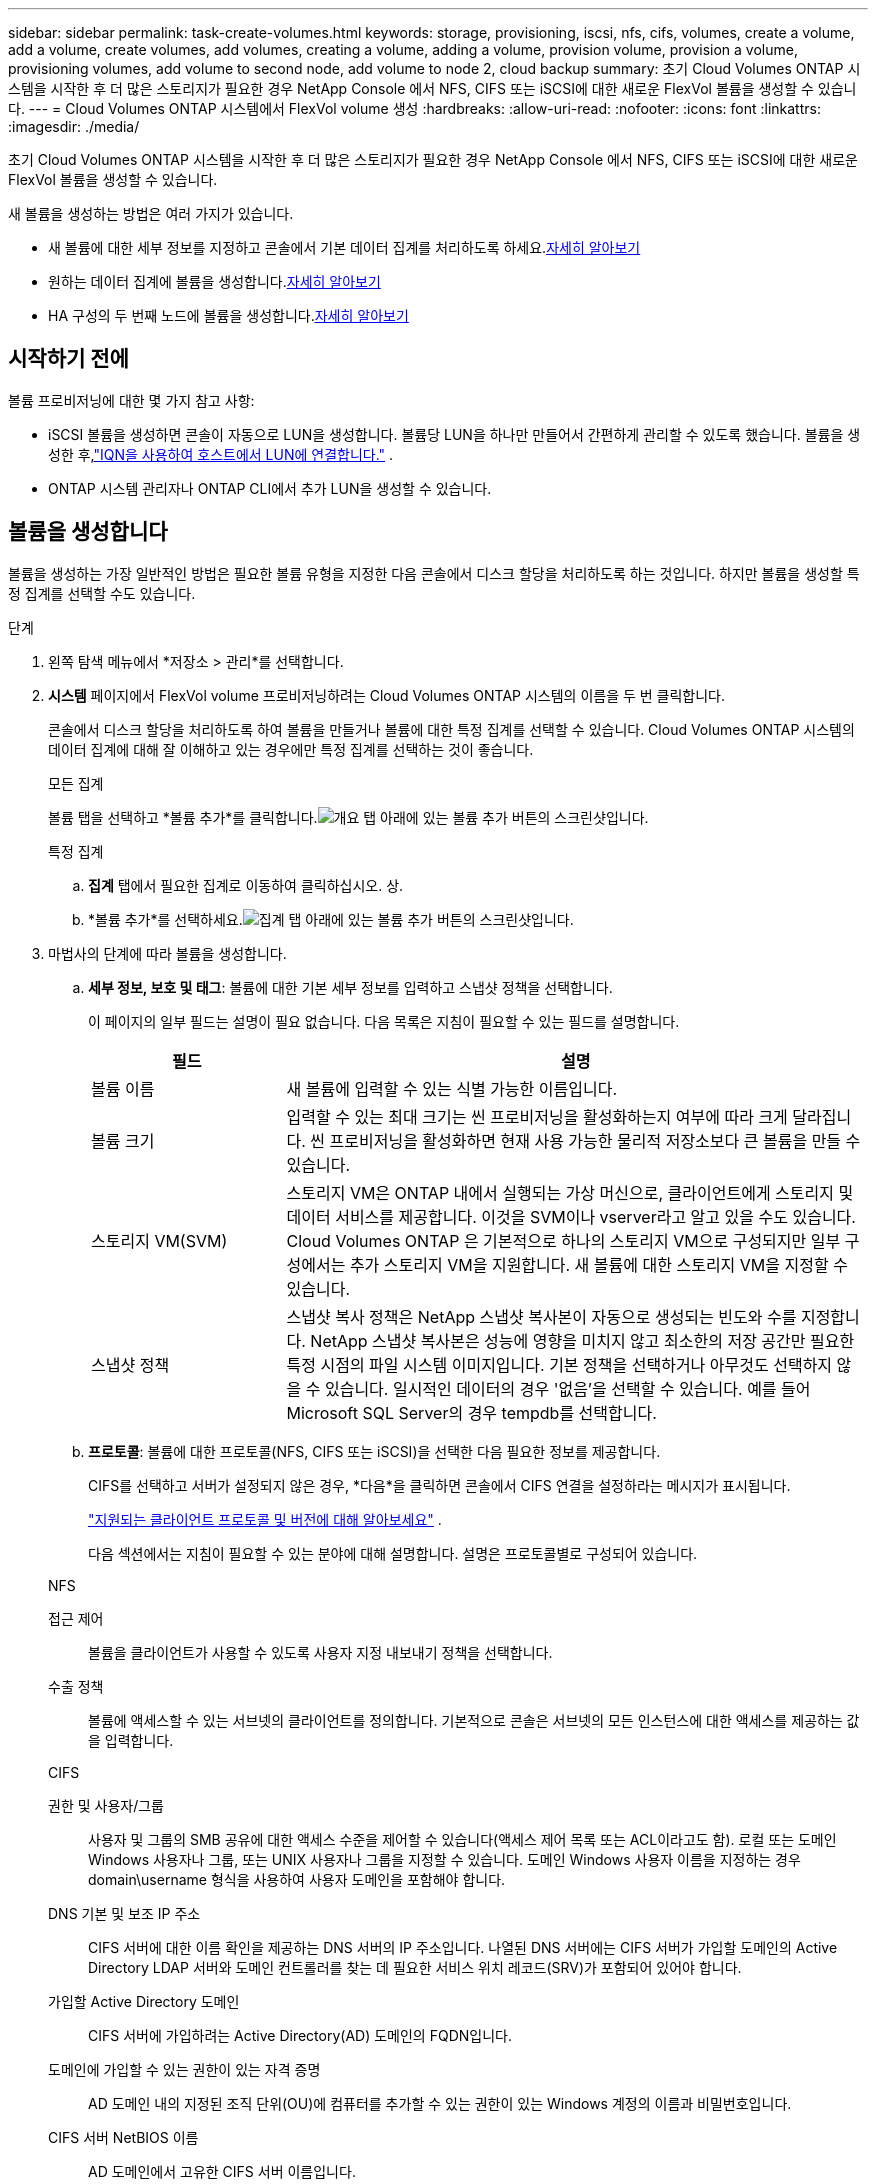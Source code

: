 ---
sidebar: sidebar 
permalink: task-create-volumes.html 
keywords: storage, provisioning, iscsi, nfs, cifs, volumes, create a volume, add a volume, create volumes, add volumes, creating a volume, adding a volume, provision volume, provision a volume, provisioning volumes, add volume to second node, add volume to node 2, cloud backup 
summary: 초기 Cloud Volumes ONTAP 시스템을 시작한 후 더 많은 스토리지가 필요한 경우 NetApp Console 에서 NFS, CIFS 또는 iSCSI에 대한 새로운 FlexVol 볼륨을 생성할 수 있습니다. 
---
= Cloud Volumes ONTAP 시스템에서 FlexVol volume 생성
:hardbreaks:
:allow-uri-read: 
:nofooter: 
:icons: font
:linkattrs: 
:imagesdir: ./media/


[role="lead"]
초기 Cloud Volumes ONTAP 시스템을 시작한 후 더 많은 스토리지가 필요한 경우 NetApp Console 에서 NFS, CIFS 또는 iSCSI에 대한 새로운 FlexVol 볼륨을 생성할 수 있습니다.

새 볼륨을 생성하는 방법은 여러 가지가 있습니다.

* 새 볼륨에 대한 세부 정보를 지정하고 콘솔에서 기본 데이터 집계를 처리하도록 하세요.<<create-a-volume,자세히 알아보기>>
* 원하는 데이터 집계에 볼륨을 생성합니다.<<create-a-volume,자세히 알아보기>>
* HA 구성의 두 번째 노드에 볼륨을 생성합니다.<<create-volume-second-node,자세히 알아보기>>




== 시작하기 전에

볼륨 프로비저닝에 대한 몇 가지 참고 사항:

* iSCSI 볼륨을 생성하면 콘솔이 자동으로 LUN을 생성합니다.  볼륨당 LUN을 하나만 만들어서 간편하게 관리할 수 있도록 했습니다.  볼륨을 생성한 후,link:https://docs.netapp.com/us-en/bluexp-cloud-volumes-ontap/task-connect-lun.html["IQN을 사용하여 호스트에서 LUN에 연결합니다."^] .
* ONTAP 시스템 관리자나 ONTAP CLI에서 추가 LUN을 생성할 수 있습니다.


ifdef::aws[]

* AWS에서 CIFS를 사용하려면 DNS와 Active Directory를 설정해야 합니다. 자세한 내용은 다음을 참조하세요.link:reference-networking-aws.html["AWS용 Cloud Volumes ONTAP 에 대한 네트워킹 요구 사항"] .
* Cloud Volumes ONTAP 구성이 Amazon EBS Elastic Volumes 기능을 지원하는 경우 다음을 수행할 수 있습니다.link:concept-aws-elastic-volumes.html["볼륨을 생성하면 어떤 일이 발생하는지 자세히 알아보세요."] .


endif::aws[]



== 볼륨을 생성합니다

볼륨을 생성하는 가장 일반적인 방법은 필요한 볼륨 유형을 지정한 다음 콘솔에서 디스크 할당을 처리하도록 하는 것입니다.  하지만 볼륨을 생성할 특정 집계를 선택할 수도 있습니다.

.단계
. 왼쪽 탐색 메뉴에서 *저장소 > 관리*를 선택합니다.
. *시스템* 페이지에서 FlexVol volume 프로비저닝하려는 Cloud Volumes ONTAP 시스템의 이름을 두 번 클릭합니다.
+
콘솔에서 디스크 할당을 처리하도록 하여 볼륨을 만들거나 볼륨에 대한 특정 집계를 선택할 수 있습니다.  Cloud Volumes ONTAP 시스템의 데이터 집계에 대해 잘 이해하고 있는 경우에만 특정 집계를 선택하는 것이 좋습니다.

+
[role="tabbed-block"]
====
.모든 집계
--
볼륨 탭을 선택하고 *볼륨 추가*를 클릭합니다.image:screenshot_add_volume_button.png["개요 탭 아래에 있는 볼륨 추가 버튼의 스크린샷입니다."]

--
.특정 집계
--
.. *집계* 탭에서 필요한 집계로 이동하여 클릭하십시오.image:icon-action.png[""] 상.
.. *볼륨 추가*를 선택하세요.image:screenshot_add_volume_button_agg.png["집계 탭 아래에 있는 볼륨 추가 버튼의 스크린샷입니다."]


--
====
. 마법사의 단계에 따라 볼륨을 생성합니다.
+
.. *세부 정보, 보호 및 태그*: 볼륨에 대한 기본 세부 정보를 입력하고 스냅샷 정책을 선택합니다.
+
이 페이지의 일부 필드는 설명이 필요 없습니다. 다음 목록은 지침이 필요할 수 있는 필드를 설명합니다.

+
[cols="2,6"]
|===
| 필드 | 설명 


| 볼륨 이름 | 새 볼륨에 입력할 수 있는 식별 가능한 이름입니다. 


| 볼륨 크기 | 입력할 수 있는 최대 크기는 씬 프로비저닝을 활성화하는지 여부에 따라 크게 달라집니다. 씬 프로비저닝을 활성화하면 현재 사용 가능한 물리적 저장소보다 큰 볼륨을 만들 수 있습니다. 


| 스토리지 VM(SVM) | 스토리지 VM은 ONTAP 내에서 실행되는 가상 머신으로, 클라이언트에게 스토리지 및 데이터 서비스를 제공합니다.  이것을 SVM이나 vserver라고 알고 있을 수도 있습니다.  Cloud Volumes ONTAP 은 기본적으로 하나의 스토리지 VM으로 구성되지만 일부 구성에서는 추가 스토리지 VM을 지원합니다.  새 볼륨에 대한 스토리지 VM을 지정할 수 있습니다. 


| 스냅샷 정책 | 스냅샷 복사 정책은 NetApp 스냅샷 복사본이 자동으로 생성되는 빈도와 수를 지정합니다. NetApp 스냅샷 복사본은 성능에 영향을 미치지 않고 최소한의 저장 공간만 필요한 특정 시점의 파일 시스템 이미지입니다. 기본 정책을 선택하거나 아무것도 선택하지 않을 수 있습니다.  일시적인 데이터의 경우 '없음'을 선택할 수 있습니다. 예를 들어 Microsoft SQL Server의 경우 tempdb를 선택합니다. 
|===
.. *프로토콜*: 볼륨에 대한 프로토콜(NFS, CIFS 또는 iSCSI)을 선택한 다음 필요한 정보를 제공합니다.
+
CIFS를 선택하고 서버가 설정되지 않은 경우, *다음*을 클릭하면 콘솔에서 CIFS 연결을 설정하라는 메시지가 표시됩니다.

+
link:concept-client-protocols.html["지원되는 클라이언트 프로토콜 및 버전에 대해 알아보세요"] .

+
다음 섹션에서는 지침이 필요할 수 있는 분야에 대해 설명합니다.  설명은 프로토콜별로 구성되어 있습니다.

+
[role="tabbed-block"]
====
.NFS
--
접근 제어:: 볼륨을 클라이언트가 사용할 수 있도록 사용자 지정 내보내기 정책을 선택합니다.
수출 정책:: 볼륨에 액세스할 수 있는 서브넷의 클라이언트를 정의합니다. 기본적으로 콘솔은 서브넷의 모든 인스턴스에 대한 액세스를 제공하는 값을 입력합니다.


--
.CIFS
--
권한 및 사용자/그룹:: 사용자 및 그룹의 SMB 공유에 대한 액세스 수준을 제어할 수 있습니다(액세스 제어 목록 또는 ACL이라고도 함). 로컬 또는 도메인 Windows 사용자나 그룹, 또는 UNIX 사용자나 그룹을 지정할 수 있습니다.  도메인 Windows 사용자 이름을 지정하는 경우 domain\username 형식을 사용하여 사용자 도메인을 포함해야 합니다.
DNS 기본 및 보조 IP 주소:: CIFS 서버에 대한 이름 확인을 제공하는 DNS 서버의 IP 주소입니다.  나열된 DNS 서버에는 CIFS 서버가 가입할 도메인의 Active Directory LDAP 서버와 도메인 컨트롤러를 찾는 데 필요한 서비스 위치 레코드(SRV)가 포함되어 있어야 합니다.
+
--
ifdef::gcp[]

--


Google Managed Active Directory를 구성하는 경우 기본적으로 169.254.169.254 IP 주소를 사용하여 AD에 액세스할 수 있습니다.

endif::gcp[]

가입할 Active Directory 도메인:: CIFS 서버에 가입하려는 Active Directory(AD) 도메인의 FQDN입니다.
도메인에 가입할 수 있는 권한이 있는 자격 증명:: AD 도메인 내의 지정된 조직 단위(OU)에 컴퓨터를 추가할 수 있는 권한이 있는 Windows 계정의 이름과 비밀번호입니다.
CIFS 서버 NetBIOS 이름:: AD 도메인에서 고유한 CIFS 서버 이름입니다.
조직 단위:: CIFS 서버와 연결할 AD 도메인 내의 조직 단위입니다.  기본값은 CN=Computers입니다.


ifdef::aws[]

*** Cloud Volumes ONTAP 의 AD 서버로 AWS Managed Microsoft AD를 구성하려면 이 필드에 *OU=Computers,OU=corp*를 입력합니다.


endif::aws[]

ifdef::azure[]

*** Cloud Volumes ONTAP 의 AD 서버로 Azure AD Domain Services를 구성하려면 이 필드에 *OU=AADDC Computers* 또는 *OU=AADDC Users*를 입력합니다.https://docs.microsoft.com/en-us/azure/active-directory-domain-services/create-ou["Azure 설명서: Azure AD Domain Services 관리 도메인에서 OU(조직 단위) 만들기"^]


endif::azure[]

ifdef::gcp[]

*** Cloud Volumes ONTAP 의 AD 서버로 Google Managed Microsoft AD를 구성하려면 이 필드에 *OU=Computers,OU=Cloud*를 입력합니다.https://cloud.google.com/managed-microsoft-ad/docs/manage-active-directory-objects#organizational_units["Google Cloud 문서: Google Managed Microsoft AD의 조직 단위"^]


endif::gcp[]

DNS 도메인:: Cloud Volumes ONTAP 스토리지 가상 머신(SVM)의 DNS 도메인입니다.  대부분의 경우 도메인은 AD 도메인과 동일합니다.
NTP 서버:: Active Directory DNS를 사용하여 NTP 서버를 구성하려면 *Active Directory 도메인 사용*을 선택합니다.  다른 주소를 사용하여 NTP 서버를 구성해야 하는 경우 API를 사용해야 합니다.  자세한 내용은 다음을 참조하세요. https://docs.netapp.com/us-en/bluexp-automation/index.html["NetApp Console 자동화 문서"^] .
+
--
CIFS 서버를 생성할 때만 NTP 서버를 구성할 수 있습니다.  CIFS 서버를 만든 후에는 구성할 수 없습니다.

--


--
.iSCSI
--
LUN:: iSCSI 스토리지 대상은 LUN(논리 단위)이라고 하며 호스트에 표준 블록 장치로 표시됩니다.  iSCSI 볼륨을 생성하면 콘솔이 자동으로 LUN을 생성합니다.  볼륨당 LUN을 하나만 만들어서 간편하게 관리할 수 있도록 했습니다.  볼륨을 생성한 후,link:task-connect-lun.html["IQN을 사용하여 호스트에서 LUN에 연결합니다."] .
개시자 그룹:: 이니시에이터 그룹(igroup)은 스토리지 시스템의 지정된 LUN에 액세스할 수 있는 호스트를 지정합니다.
호스트 개시자(IQN):: iSCSI 대상은 표준 이더넷 네트워크 어댑터(NIC), 소프트웨어 이니시에이터가 있는 TCP 오프로드 엔진(TOE) 카드, 컨버지드 네트워크 어댑터(CNA) 또는 전용 호스트 버스트 어댑터(HBA)를 통해 네트워크에 연결되며 iSCSI 정규 이름(IQN)으로 식별됩니다.


--
====
.. *디스크 유형*: 성능 요구 사항과 비용 요구 사항에 따라 볼륨의 기본 디스크 유형을 선택합니다.
+
ifdef::aws[]

+
*** link:https://docs.netapp.com/us-en/bluexp-cloud-volumes-ontap/task-planning-your-config.html#size-your-system-in-aws["AWS에서 시스템 크기 조정"^]






endif::aws[]

ifdef::azure[]

* link:https://docs.netapp.com/us-en/bluexp-cloud-volumes-ontap/task-planning-your-config-azure.html#size-your-system-in-azure["Azure에서 시스템 크기 조정"^]


endif::azure[]

ifdef::gcp[]

* link:https://docs.netapp.com/us-en/bluexp-cloud-volumes-ontap/task-planning-your-config-gcp.html#size-your-system-in-gcp["Google Cloud에서 시스템 크기 조정"^]


endif::gcp[]

. *사용 프로필 및 계층화 정책*: 볼륨에서 스토리지 효율성 기능을 활성화할지 비활성화할지 선택한 다음 다음을 선택합니다.link:concept-data-tiering.html["볼륨 티어링 정책"] .
+
ONTAP 에는 필요한 총 저장 용량을 줄일 수 있는 여러 가지 저장 효율성 기능이 포함되어 있습니다.  NetApp 스토리지 효율성 기능은 다음과 같은 이점을 제공합니다.

+
씬 프로비저닝:: 실제 물리적 스토리지 풀에 있는 것보다 더 많은 논리적 스토리지를 호스트나 사용자에게 제공합니다.  저장 공간을 미리 할당하는 대신, 데이터가 기록됨에 따라 각 볼륨에 저장 공간이 동적으로 할당됩니다.
중복제거:: 동일한 데이터 블록을 찾아 단일 공유 블록에 대한 참조로 대체하여 효율성을 향상시킵니다.  이 기술은 동일한 볼륨에 있는 중복된 데이터 블록을 제거하여 저장 용량 요구 사항을 줄입니다.
압축:: 1차, 2차, 보관 저장소의 볼륨 내 데이터를 압축하여 데이터를 저장하는 데 필요한 물리적 용량을 줄입니다.


. *검토*: 볼륨에 대한 세부 정보를 검토한 후 *추가*를 클릭합니다.


.결과
콘솔은 Cloud Volumes ONTAP 시스템에 볼륨을 생성합니다.



== HA 구성의 두 번째 노드에 볼륨을 생성합니다.

기본적으로 콘솔은 HA 구성의 첫 번째 노드에 볼륨을 생성합니다.  두 노드 모두 클라이언트에 데이터를 제공하는 액티브-액티브 구성이 필요한 경우 두 번째 노드에서 집계와 볼륨을 만들어야 합니다.

.단계
. 왼쪽 탐색 메뉴에서 *저장소 > 관리*를 선택합니다.
. *시스템* 페이지에서 집계를 관리하려는 Cloud Volumes ONTAP 시스템의 이름을 두 번 클릭합니다.
. 집계 탭에서 *집계 추가*를 클릭하고 집계를 만듭니다.
+
image:screenshot_add_aggregate_cvo.png["집계 추가 진행 상황을 보여주는 스크린샷입니다."]

. 홈 노드의 경우 HA 쌍에서 두 번째 노드를 선택합니다.
. 콘솔에서 집계를 생성한 후, 해당 집계를 선택한 다음 *볼륨 생성*을 클릭합니다.
. 새 볼륨에 대한 세부 정보를 입력한 다음 *만들기*를 클릭합니다.


.결과
콘솔은 HA 쌍의 두 번째 노드에 볼륨을 생성합니다.

ifdef::aws[]


TIP: 여러 AWS 가용성 영역에 배포된 HA 쌍의 경우 볼륨이 있는 노드의 부동 IP 주소를 사용하여 볼륨을 클라이언트에 마운트해야 합니다.

endif::aws[]



== 볼륨을 생성한 후

CIFS 공유를 프로비저닝한 경우 사용자 또는 그룹에 파일과 폴더에 대한 권한을 부여하고 해당 사용자가 공유에 액세스하여 파일을 만들 수 있는지 확인합니다.

볼륨에 할당량을 적용하려면 ONTAP System Manager나 ONTAP CLI를 사용해야 합니다.  할당량을 사용하면 사용자, 그룹 또는 Qtree에서 사용하는 디스크 공간과 파일 수를 제한하거나 추적할 수 있습니다.

